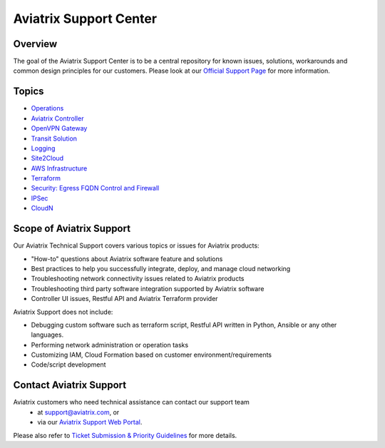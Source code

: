 .. meta::
   :description: Aviatrix Support Center
   :keywords: Aviatrix, Support, Support Center

===========================================================================
Aviatrix Support Center
===========================================================================

Overview
--------

The goal of the Aviatrix Support Center is to be a central repository for known issues, solutions, workarounds and common design principles for our customers. Please look at our `Official Support Page <http://www.aviatrix.com/support>`_ for more information. 

Topics
-------------

- `Operations <https://docs.aviatrix.com/Support/support_center_operations.html>`_
- `Aviatrix Controller <https://docs.aviatrix.com/Support/support_center_controller.html>`_
- `OpenVPN Gateway <https://docs.aviatrix.com/Support/support_center_openvpn_gateway.html>`_
- `Transit Solution <https://docs.aviatrix.com/Support/support_center_transit_solution.html>`_
- `Logging <https://docs.aviatrix.com/Support/support_center_logging.html>`_
- `Site2Cloud <https://docs.aviatrix.com/Support/support_center_site2cloud.html>`_
- `AWS Infrastructure <https://docs.aviatrix.com/Support/support_center_aws_infrastructure.html>`_
- `Terraform <https://docs.aviatrix.com/Support/support_center_terraform.html>`_
- `Security: Egress FQDN Control and Firewall <https://docs.aviatrix.com/Support/support_center_egress_firewall.html>`_
- `IPSec <https://docs.aviatrix.com/Support/support_center_ipsec.html>`_
- `CloudN <https://docs.aviatrix.com/Support/support_center_cloudn.html>`_


Scope of Aviatrix Support
-------------------------
Our Aviatrix Technical Support covers various topics or issues for Aviatrix products:

* "How-to" questions about Aviatrix software feature and solutions
* Best practices to help you successfully integrate, deploy, and manage cloud networking
* Troubleshooting network connectivity issues related to Aviatrix products
* Troubleshooting third party software integration supported by Aviatrix software 
* Controller UI issues, Restful API and Aviatrix Terraform provider

Aviatrix Support does not include:

* Debugging custom software such as terraform script, Restful API written in Python, Ansible or any other languages.
* Performing network administration or operation tasks
* Customizing IAM, Cloud Formation based on customer environment/requirements
* Code/script development

Contact Aviatrix Support
------------------------

Aviatrix customers who need technical assistance can contact our support team
 - at support@aviatrix.com, or 
 - via our `Aviatrix Support Web Portal <http://aviatrix.zendesk.com>`_. 
  
Please also refer to `Ticket Submission & Priority Guidelines <https://docs.aviatrix.com/Support/support_ticket_priority.html>`_ for more details.
